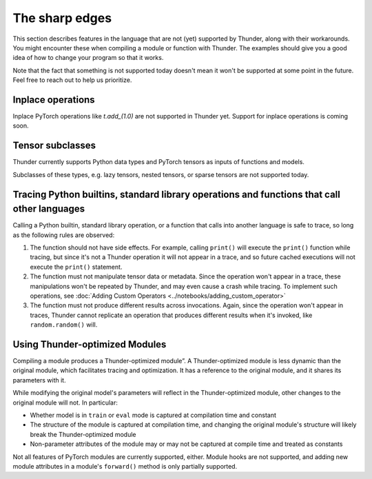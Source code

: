 The sharp edges
###############

This section describes features in the language that are not (yet) supported by Thunder, along with their workarounds. You might encounter these when compiling a module or function with Thunder. The examples should give you a good idea of how to change your program so that it works.

Note that the fact that something is not supported today doesn't mean it won't be supported at some point in the future. Feel free to reach out to help us prioritize.

Inplace operations
------------------

Inplace PyTorch operations like `t.add_(1.0)` are not supported in Thunder yet. Support for inplace operations is coming soon.


Tensor subclasses
-----------------

Thunder currently supports Python data types and PyTorch tensors as inputs of functions and models.

Subclasses of these types, e.g. lazy tensors, nested tensors, or sparse tensors are not supported today.


Tracing Python builtins, standard library operations and functions that call other languages
--------------------------------------------------------------------------------------------

Calling a Python builtin, standard library operation, or a function that calls into another language is safe to trace, so long as the following rules are observed:

1. The function should not have side effects. For example, calling ``print()`` will execute the ``print()`` function while tracing, but since it's not a Thunder operation it will not appear in a trace, and so future cached executions will not execute the ``print()`` statement.
2. The function must not manipulate tensor data or metadata. Since the operation won't appear in a trace, these manipulations won't be repeated by Thunder, and may even cause a crash while tracing. To implement such operations, see :doc:`Adding Custom Operators <../notebooks/adding_custom_operator>`
3. The function must not produce different results across invocations. Again, since the operation won't appear in traces, Thunder cannot replicate an operation that produces different results when it's invoked, like ``random.random()`` will.

..
  Certain op-level behavior
  -------------------------
  1. Ops which have not yet been added to Thunder. Please let us know if there’s missing operator support you would like to see and we will be happy to help.
  2. Data dependent control flow (e.g. ``if x.any()``). Since Thunder generates traces of programs ahead of the actual execution, control flow depending on the values of tensors as opposed to their metadata cannot be handled by Thunder.


Using Thunder-optimized Modules
-------------------------------

Compiling a module produces a Thunder-optimized module”. A Thunder-optimized module is less dynamic than the original module, which facilitates tracing and optimization. It has a reference to the original module, and it shares its parameters with it.

While modifying the original model's parameters will reflect in the Thunder-optimized module, other changes to the original module will not. In particular:

- Whether model is in ``train`` or ``eval`` mode is captured at compilation time and constant
- The structure of the module is captured at compilation time, and changing the original module's structure will likely break the Thunder-optimized module
- Non-parameter attributes of the module may or may not be captured at compile time and treated as constants

Not all features of PyTorch modules are currently supported, either. Module hooks are not supported, and adding new module attributes in a module's ``forward()`` method is only partially supported.
